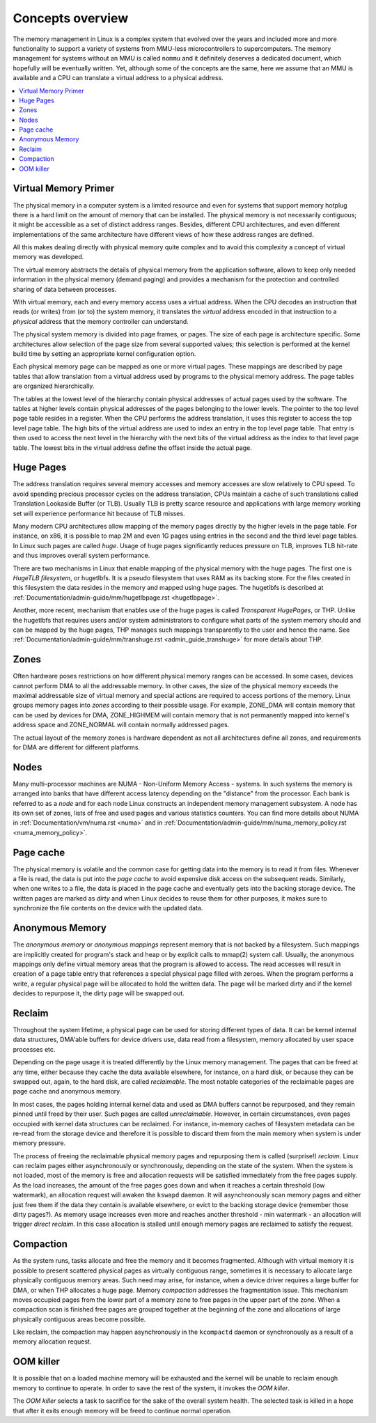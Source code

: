 .. _mm_concepts:

=================
Concepts overview
=================

The memory management in Linux is a complex system that evolved over the
years and included more and more functionality to support a variety of
systems from MMU-less microcontrollers to supercomputers. The memory
management for systems without an MMU is called ``nommu`` and it
definitely deserves a dedicated document, which hopefully will be
eventually written. Yet, although some of the concepts are the same,
here we assume that an MMU is available and a CPU can translate a virtual
address to a physical address.

.. contents:: :local:

Virtual Memory Primer
=====================

The physical memory in a computer system is a limited resource and
even for systems that support memory hotplug there is a hard limit on
the amount of memory that can be installed. The physical memory is not
necessarily contiguous; it might be accessible as a set of distinct
address ranges. Besides, different CPU architectures, and even
different implementations of the same architecture have different views
of how these address ranges are defined.

All this makes dealing directly with physical memory quite complex and
to avoid this complexity a concept of virtual memory was developed.

The virtual memory abstracts the details of physical memory from the
application software, allows to keep only needed information in the
physical memory (demand paging) and provides a mechanism for the
protection and controlled sharing of data between processes.

With virtual memory, each and every memory access uses a virtual
address. When the CPU decodes an instruction that reads (or
writes) from (or to) the system memory, it translates the `virtual`
address encoded in that instruction to a `physical` address that the
memory controller can understand.

The physical system memory is divided into page frames, or pages. The
size of each page is architecture specific. Some architectures allow
selection of the page size from several supported values; this
selection is performed at the kernel build time by setting an
appropriate kernel configuration option.

Each physical memory page can be mapped as one or more virtual
pages. These mappings are described by page tables that allow
translation from a virtual address used by programs to the physical
memory address. The page tables are organized hierarchically.

The tables at the lowest level of the hierarchy contain physical
addresses of actual pages used by the software. The tables at higher
levels contain physical addresses of the pages belonging to the lower
levels. The pointer to the top level page table resides in a
register. When the CPU performs the address translation, it uses this
register to access the top level page table. The high bits of the
virtual address are used to index an entry in the top level page
table. That entry is then used to access the next level in the
hierarchy with the next bits of the virtual address as the index to
that level page table. The lowest bits in the virtual address define
the offset inside the actual page.

Huge Pages
==========

The address translation requires several memory accesses and memory
accesses are slow relatively to CPU speed. To avoid spending precious
processor cycles on the address translation, CPUs maintain a cache of
such translations called Translation Lookaside Buffer (or
TLB). Usually TLB is pretty scarce resource and applications with
large memory working set will experience performance hit because of
TLB misses.

Many modern CPU architectures allow mapping of the memory pages
directly by the higher levels in the page table. For instance, on x86,
it is possible to map 2M and even 1G pages using entries in the second
and the third level page tables. In Linux such pages are called
`huge`. Usage of huge pages significantly reduces pressure on TLB,
improves TLB hit-rate and thus improves overall system performance.

There are two mechanisms in Linux that enable mapping of the physical
memory with the huge pages. The first one is `HugeTLB filesystem`, or
hugetlbfs. It is a pseudo filesystem that uses RAM as its backing
store. For the files created in this filesystem the data resides in
the memory and mapped using huge pages. The hugetlbfs is described at
:ref:`Documentation/admin-guide/mm/hugetlbpage.rst <hugetlbpage>`.

Another, more recent, mechanism that enables use of the huge pages is
called `Transparent HugePages`, or THP. Unlike the hugetlbfs that
requires users and/or system administrators to configure what parts of
the system memory should and can be mapped by the huge pages, THP
manages such mappings transparently to the user and hence the
name. See
:ref:`Documentation/admin-guide/mm/transhuge.rst <admin_guide_transhuge>`
for more details about THP.

Zones
=====

Often hardware poses restrictions on how different physical memory
ranges can be accessed. In some cases, devices cannot perform DMA to
all the addressable memory. In other cases, the size of the physical
memory exceeds the maximal addressable size of virtual memory and
special actions are required to access portions of the memory. Linux
groups memory pages into `zones` according to their possible
usage. For example, ZONE_DMA will contain memory that can be used by
devices for DMA, ZONE_HIGHMEM will contain memory that is not
permanently mapped into kernel's address space and ZONE_NORMAL will
contain normally addressed pages.

The actual layout of the memory zones is hardware dependent as not all
architectures define all zones, and requirements for DMA are different
for different platforms.

Nodes
=====

Many multi-processor machines are NUMA - Non-Uniform Memory Access -
systems. In such systems the memory is arranged into banks that have
different access latency depending on the "distance" from the
processor. Each bank is referred to as a `node` and for each node Linux
constructs an independent memory management subsystem. A node has its
own set of zones, lists of free and used pages and various statistics
counters. You can find more details about NUMA in
:ref:`Documentation/vm/numa.rst <numa>` and in
:ref:`Documentation/admin-guide/mm/numa_memory_policy.rst <numa_memory_policy>`.

Page cache
==========

The physical memory is volatile and the common case for getting data
into the memory is to read it from files. Whenever a file is read, the
data is put into the `page cache` to avoid expensive disk access on
the subsequent reads. Similarly, when one writes to a file, the data
is placed in the page cache and eventually gets into the backing
storage device. The written pages are marked as `dirty` and when Linux
decides to reuse them for other purposes, it makes sure to synchronize
the file contents on the device with the updated data.

Anonymous Memory
================

The `anonymous memory` or `anonymous mappings` represent memory that
is not backed by a filesystem. Such mappings are implicitly created
for program's stack and heap or by explicit calls to mmap(2) system
call. Usually, the anonymous mappings only define virtual memory areas
that the program is allowed to access. The read accesses will result
in creation of a page table entry that references a special physical
page filled with zeroes. When the program performs a write, a regular
physical page will be allocated to hold the written data. The page
will be marked dirty and if the kernel decides to repurpose it,
the dirty page will be swapped out.

Reclaim
=======

Throughout the system lifetime, a physical page can be used for storing
different types of data. It can be kernel internal data structures,
DMA'able buffers for device drivers use, data read from a filesystem,
memory allocated by user space processes etc.

Depending on the page usage it is treated differently by the Linux
memory management. The pages that can be freed at any time, either
because they cache the data available elsewhere, for instance, on a
hard disk, or because they can be swapped out, again, to the hard
disk, are called `reclaimable`. The most notable categories of the
reclaimable pages are page cache and anonymous memory.

In most cases, the pages holding internal kernel data and used as DMA
buffers cannot be repurposed, and they remain pinned until freed by
their user. Such pages are called `unreclaimable`. However, in certain
circumstances, even pages occupied with kernel data structures can be
reclaimed. For instance, in-memory caches of filesystem metadata can
be re-read from the storage device and therefore it is possible to
discard them from the main memory when system is under memory
pressure.

The process of freeing the reclaimable physical memory pages and
repurposing them is called (surprise!) `reclaim`. Linux can reclaim
pages either asynchronously or synchronously, depending on the state
of the system. When the system is not loaded, most of the memory is free
and allocation requests will be satisfied immediately from the free
pages supply. As the load increases, the amount of the free pages goes
down and when it reaches a certain threshold (low watermark), an
allocation request will awaken the ``kswapd`` daemon. It will
asynchronously scan memory pages and either just free them if the data
they contain is available elsewhere, or evict to the backing storage
device (remember those dirty pages?). As memory usage increases even
more and reaches another threshold - min watermark - an allocation
will trigger `direct reclaim`. In this case allocation is stalled
until enough memory pages are reclaimed to satisfy the request.

Compaction
==========

As the system runs, tasks allocate and free the memory and it becomes
fragmented. Although with virtual memory it is possible to present
scattered physical pages as virtually contiguous range, sometimes it is
necessary to allocate large physically contiguous memory areas. Such
need may arise, for instance, when a device driver requires a large
buffer for DMA, or when THP allocates a huge page. Memory `compaction`
addresses the fragmentation issue. This mechanism moves occupied pages
from the lower part of a memory zone to free pages in the upper part
of the zone. When a compaction scan is finished free pages are grouped
together at the beginning of the zone and allocations of large
physically contiguous areas become possible.

Like reclaim, the compaction may happen asynchronously in the ``kcompactd``
daemon or synchronously as a result of a memory allocation request.

OOM killer
==========

It is possible that on a loaded machine memory will be exhausted and the
kernel will be unable to reclaim enough memory to continue to operate. In
order to save the rest of the system, it invokes the `OOM killer`.

The `OOM killer` selects a task to sacrifice for the sake of the overall
system health. The selected task is killed in a hope that after it exits
enough memory will be freed to continue normal operation.
